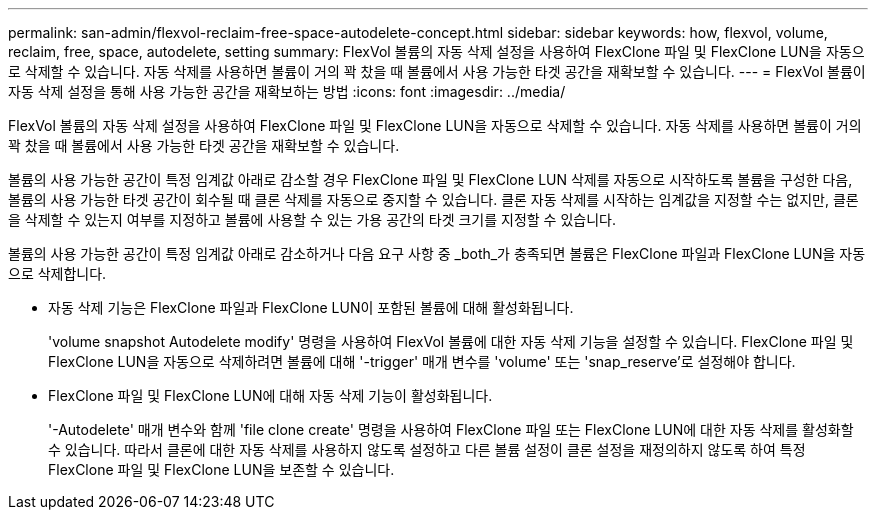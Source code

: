 ---
permalink: san-admin/flexvol-reclaim-free-space-autodelete-concept.html 
sidebar: sidebar 
keywords: how, flexvol, volume, reclaim, free, space, autodelete, setting 
summary: FlexVol 볼륨의 자동 삭제 설정을 사용하여 FlexClone 파일 및 FlexClone LUN을 자동으로 삭제할 수 있습니다. 자동 삭제를 사용하면 볼륨이 거의 꽉 찼을 때 볼륨에서 사용 가능한 타겟 공간을 재확보할 수 있습니다. 
---
= FlexVol 볼륨이 자동 삭제 설정을 통해 사용 가능한 공간을 재확보하는 방법
:icons: font
:imagesdir: ../media/


[role="lead"]
FlexVol 볼륨의 자동 삭제 설정을 사용하여 FlexClone 파일 및 FlexClone LUN을 자동으로 삭제할 수 있습니다. 자동 삭제를 사용하면 볼륨이 거의 꽉 찼을 때 볼륨에서 사용 가능한 타겟 공간을 재확보할 수 있습니다.

볼륨의 사용 가능한 공간이 특정 임계값 아래로 감소할 경우 FlexClone 파일 및 FlexClone LUN 삭제를 자동으로 시작하도록 볼륨을 구성한 다음, 볼륨의 사용 가능한 타겟 공간이 회수될 때 클론 삭제를 자동으로 중지할 수 있습니다. 클론 자동 삭제를 시작하는 임계값을 지정할 수는 없지만, 클론을 삭제할 수 있는지 여부를 지정하고 볼륨에 사용할 수 있는 가용 공간의 타겟 크기를 지정할 수 있습니다.

볼륨의 사용 가능한 공간이 특정 임계값 아래로 감소하거나 다음 요구 사항 중 _both_가 충족되면 볼륨은 FlexClone 파일과 FlexClone LUN을 자동으로 삭제합니다.

* 자동 삭제 기능은 FlexClone 파일과 FlexClone LUN이 포함된 볼륨에 대해 활성화됩니다.
+
'volume snapshot Autodelete modify' 명령을 사용하여 FlexVol 볼륨에 대한 자동 삭제 기능을 설정할 수 있습니다. FlexClone 파일 및 FlexClone LUN을 자동으로 삭제하려면 볼륨에 대해 '-trigger' 매개 변수를 'volume' 또는 'snap_reserve'로 설정해야 합니다.

* FlexClone 파일 및 FlexClone LUN에 대해 자동 삭제 기능이 활성화됩니다.
+
'-Autodelete' 매개 변수와 함께 'file clone create' 명령을 사용하여 FlexClone 파일 또는 FlexClone LUN에 대한 자동 삭제를 활성화할 수 있습니다. 따라서 클론에 대한 자동 삭제를 사용하지 않도록 설정하고 다른 볼륨 설정이 클론 설정을 재정의하지 않도록 하여 특정 FlexClone 파일 및 FlexClone LUN을 보존할 수 있습니다.


